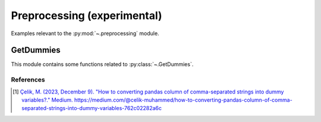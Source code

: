 .. _preprocessing-index:

..
  https://devguide.python.org/documentation/markup/#sections
  https://www.sphinx-doc.org/en/master/usage/restructuredtext/basics.html#sections
  # with overline, for parts    : ######################################################################
  * with overline, for chapters : **********************************************************************
  = for sections                : ======================================================================
  - for subsections             : ----------------------------------------------------------------------
  ^ for subsubsections          : ^^^^^^^^^^^^^^^^^^^^^^^^^^^^^^^^^^^^^^^^^^^^^^^^^^^^^^^^^^^^^^^^^^^^^^
  " for paragraphs              : """"""""""""""""""""""""""""""""""""""""""""""""""""""""""""""""""""""

.. # https://rsted.info.ucl.ac.be/
.. # https://www.sphinx-doc.org/en/master/usage/restructuredtext/directives.html#paragraph-level-markup
.. # https://www.sphinx-doc.org/en/master/usage/restructuredtext/basics.html#footnotes
.. # attention, caution, danger, error, hint, important, note, tip, warning, admonition, seealso
.. # versionadded, versionchanged, deprecated, versionremoved, rubric, centered, hlist

======================================================================
Preprocessing (experimental)
======================================================================

Examples relevant to the :py:mod:`~.preprocessing` module.

.. _get_dummies-index:

GetDummies
**********************************************************************

This module contains some functions related to :py:class:`~.GetDummies`.

References
----------
.. [1] `Çelik, M. (2023, December 9).
   "How to converting pandas column of comma-separated strings into dummy variables?."
   Medium. https://medium.com/@celik-muhammed/how-to-converting-pandas-column-of-comma-separated-strings-into-dummy-variables-762c02282a6c
   <https://medium.com/@celik-muhammed/how-to-converting-pandas-column-of-comma-separated-strings-into-dummy-variables-762c02282a6c>`_
